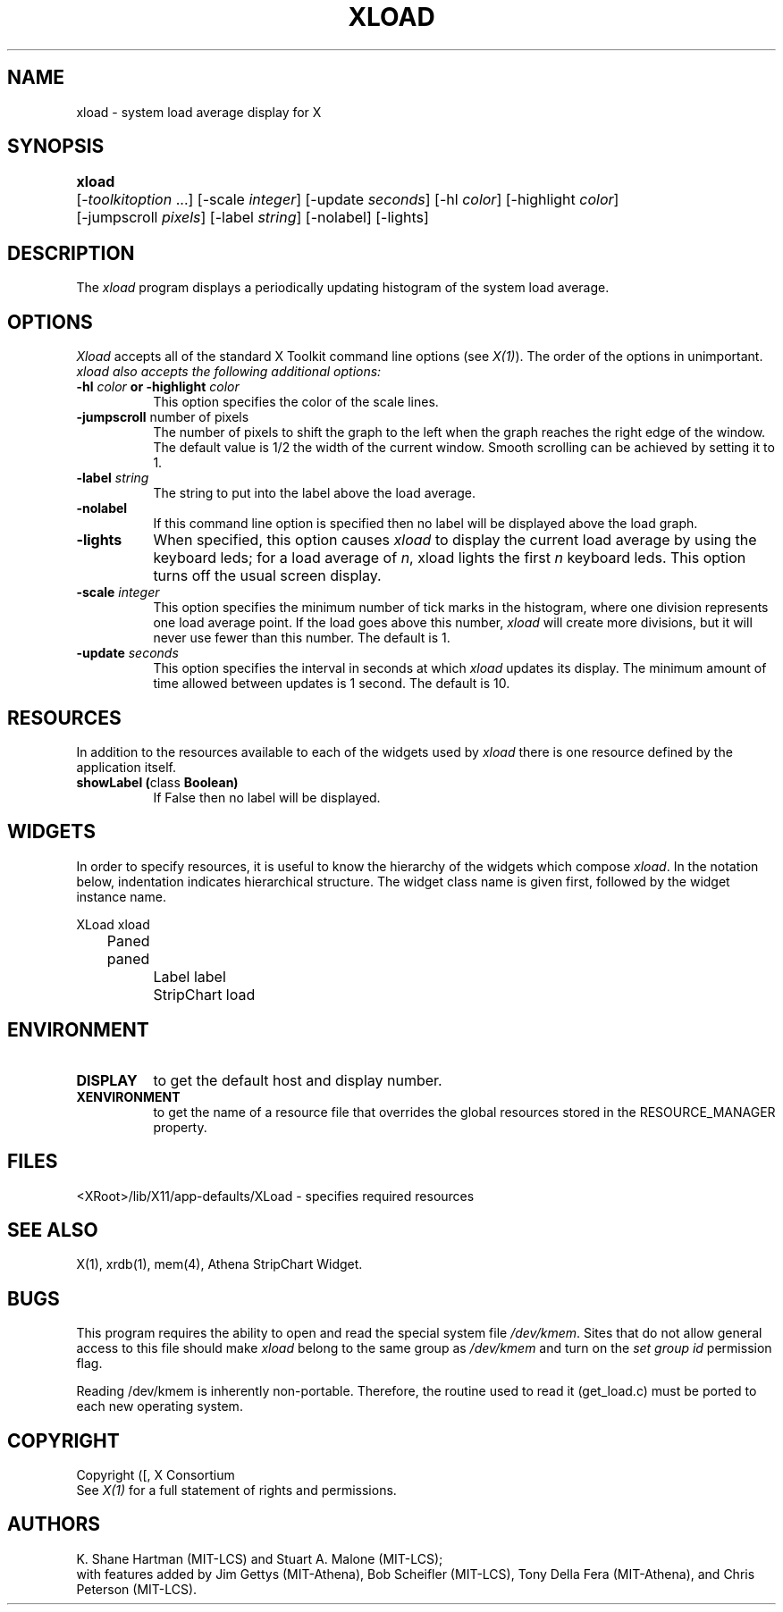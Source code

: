.\" $XConsortium: xload.man,v 1.28 94/04/11 16:03:35 matt Exp $
.TH XLOAD 1 "Release 6" "X Version 11"
.SH NAME
xload \- system load average display for X
.SH SYNOPSIS
.ta 6n
\fBxload\fP	[-\fItoolkitoption\fP ...] [-scale \fIinteger\fP] [-update \fIseconds\fP] [-hl \fIcolor\fP] [-highlight \fIcolor\fP] 
.br
	[-jumpscroll \fIpixels\fP] [-label \fIstring\fP] [-nolabel] [-lights]
.SH DESCRIPTION
The 
.I xload 
program displays a periodically updating histogram of the system load average.
.SH OPTIONS
.PP
.I Xload
accepts all of the standard X Toolkit command line options (see \fIX(1)\fP).
The order of the options in unimportant.  \fIxload also accepts the
following additional options:
.PP
.TP 8
.B \-hl \fIcolor\fP or \-highlight \fIcolor\fP
This option specifies the color of the scale lines.  
.TP 8
.B \-jumpscroll \fPnumber of pixels\fP
The number of pixels to shift the graph to the left when the graph
reaches the right edge of the window.  The default value is 1/2 the width
of the current window.  Smooth scrolling can be achieved by setting it to 1.
.TP 8
.B \-label \fIstring\fP
The string to put into the label above the load average.
.TP 8
.B \-nolabel
If this command line option is specified then no label will be
displayed above the load graph.
.TP 8
.B \-lights
When specified, this option causes
.I xload
to display the current load average by using the keyboard leds; for
a load average of \fIn\fP, xload lights the first \fIn\fP keyboard leds.
This option turns off the usual screen display.
.TP 8
.B \-scale \fIinteger\fP
This option specifies the minimum number of tick marks in the histogram,
where one division represents one load average point.  If the load goes
above this number, \fIxload\fP will create more divisions, but it will never
use fewer than this number.  The default is 1.
.PP
.TP 8
.B \-update \fIseconds\fP
This option specifies the interval in seconds at which \fIxload\fP
updates its display.  The minimum amount of time allowed between updates
is 1 second.  The default is 10.
.SH RESOURCES
In addition to the resources available to each of the widgets used by 
\fIxload\fP there is one resource defined by the application itself.
.TP 8
.B showLabel (\fPclass\fB Boolean)
If False then no label will be displayed.
.SH WIDGETS
In order to specify resources, it is useful to know the hierarchy of
the widgets which compose \fIxload\fR.  In the notation below,
indentation indicates hierarchical structure.  The widget class name
is given first, followed by the widget instance name.
.sp
.nf
.ta .5i 1.0i 1.5i 2.0i
XLoad  xload
	Paned  paned
		Label  label
		StripChart  load
.fi
.sp
.SH ENVIRONMENT
.PP
.TP 8
.B DISPLAY
to get the default host and display number.
.TP 8
.B XENVIRONMENT
to get the name of a resource file that overrides the global resources
stored in the RESOURCE_MANAGER property.
.SH FILES
<XRoot>/lib/X11/app-defaults/XLoad - specifies required resources
.SH SEE ALSO
X(1), xrdb(1), mem(4), Athena StripChart Widget.
.SH BUGS
This program requires the ability to open and read the special system
file \fI/dev/kmem\fP.  Sites that do not allow general access to this file
should make \fIxload\fP belong to the same group as \fI/dev/kmem\fP and
turn on the \fIset group id\fP permission flag.
.PP
Reading /dev/kmem is inherently non-portable.  Therefore, the routine
used to read it (get_load.c) must be ported to each new operating system. 
.SH COPYRIGHT
Copyright ([\d,\s]*) X Consortium
.br
See \fIX(1)\fP for a full statement of rights and permissions.
.SH AUTHORS
K. Shane Hartman (MIT-LCS) and Stuart A. Malone (MIT-LCS);
.br
with features added by Jim Gettys (MIT-Athena), Bob Scheifler (MIT-LCS),
Tony Della Fera (MIT-Athena), and Chris Peterson (MIT-LCS).
